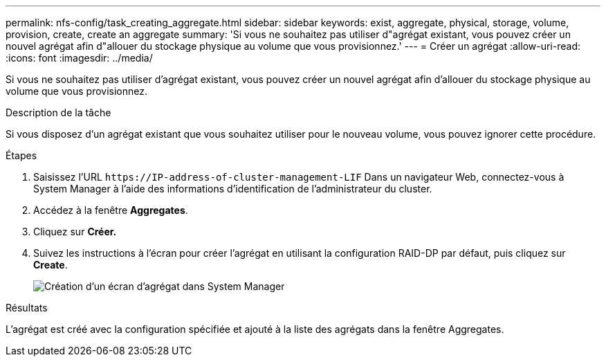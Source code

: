 ---
permalink: nfs-config/task_creating_aggregate.html 
sidebar: sidebar 
keywords: exist, aggregate, physical, storage, volume, provision, create, create an aggregate 
summary: 'Si vous ne souhaitez pas utiliser d"agrégat existant, vous pouvez créer un nouvel agrégat afin d"allouer du stockage physique au volume que vous provisionnez.' 
---
= Créer un agrégat
:allow-uri-read: 
:icons: font
:imagesdir: ../media/


[role="lead"]
Si vous ne souhaitez pas utiliser d'agrégat existant, vous pouvez créer un nouvel agrégat afin d'allouer du stockage physique au volume que vous provisionnez.

.Description de la tâche
Si vous disposez d'un agrégat existant que vous souhaitez utiliser pour le nouveau volume, vous pouvez ignorer cette procédure.

.Étapes
. Saisissez l'URL `+https://IP-address-of-cluster-management-LIF+` Dans un navigateur Web, connectez-vous à System Manager à l'aide des informations d'identification de l'administrateur du cluster.
. Accédez à la fenêtre *Aggregates*.
. Cliquez sur *Créer.*
. Suivez les instructions à l'écran pour créer l'agrégat en utilisant la configuration RAID-DP par défaut, puis cliquez sur *Create*.
+
image::../media/aggregate_creation_nfs.gif[Création d'un écran d'agrégat dans System Manager]



.Résultats
L'agrégat est créé avec la configuration spécifiée et ajouté à la liste des agrégats dans la fenêtre Aggregates.
